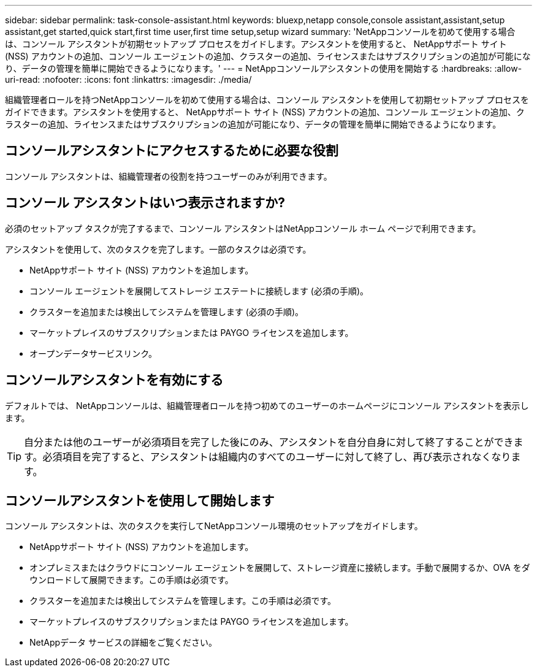 ---
sidebar: sidebar 
permalink: task-console-assistant.html 
keywords: bluexp,netapp console,console assistant,assistant,setup assistant,get started,quick start,first time user,first time setup,setup wizard 
summary: 'NetAppコンソールを初めて使用する場合は、コンソール アシスタントが初期セットアップ プロセスをガイドします。アシスタントを使用すると、 NetAppサポート サイト (NSS) アカウントの追加、コンソール エージェントの追加、クラスターの追加、ライセンスまたはサブスクリプションの追加が可能になり、データの管理を簡単に開始できるようになります。' 
---
= NetAppコンソールアシスタントの使用を開始する
:hardbreaks:
:allow-uri-read: 
:nofooter: 
:icons: font
:linkattrs: 
:imagesdir: ./media/


[role="lead"]
組織管理者ロールを持つNetAppコンソールを初めて使用する場合は、コンソール アシスタントを使用して初期セットアップ プロセスをガイドできます。アシスタントを使用すると、 NetAppサポート サイト (NSS) アカウントの追加、コンソール エージェントの追加、クラスターの追加、ライセンスまたはサブスクリプションの追加が可能になり、データの管理を簡単に開始できるようになります。



== コンソールアシスタントにアクセスするために必要な役割

コンソール アシスタントは、組織管理者の役割を持つユーザーのみが利用できます。



== コンソール アシスタントはいつ表示されますか?

必須のセットアップ タスクが完了するまで、コンソール アシスタントはNetAppコンソール ホーム ページで利用できます。

アシスタントを使用して、次のタスクを完了します。一部のタスクは必須です。

* NetAppサポート サイト (NSS) アカウントを追加します。
* コンソール エージェントを展開してストレージ エステートに接続します (必須の手順)。
* クラスターを追加または検出してシステムを管理します (必須の手順)。
* マーケットプレイスのサブスクリプションまたは PAYGO ライセンスを追加します。
* オープンデータサービスリンク。




== コンソールアシスタントを有効にする

デフォルトでは、 NetAppコンソールは、組織管理者ロールを持つ初めてのユーザーのホームページにコンソール アシスタントを表示します。


TIP: 自分または他のユーザーが必須項目を完了した後にのみ、アシスタントを自分自身に対して終了することができます。必須項目を完了すると、アシスタントは組織内のすべてのユーザーに対して終了し、再び表示されなくなります。



== コンソールアシスタントを使用して開始します

コンソール アシスタントは、次のタスクを実行してNetAppコンソール環境のセットアップをガイドします。

* NetAppサポート サイト (NSS) アカウントを追加します。
* オンプレミスまたはクラウドにコンソール エージェントを展開して、ストレージ資産に接続します。手動で展開するか、OVA をダウンロードして展開できます。この手順は必須です。
* クラスターを追加または検出してシステムを管理します。この手順は必須です。
* マーケットプレイスのサブスクリプションまたは PAYGO ライセンスを追加します。
* NetAppデータ サービスの詳細をご覧ください。

